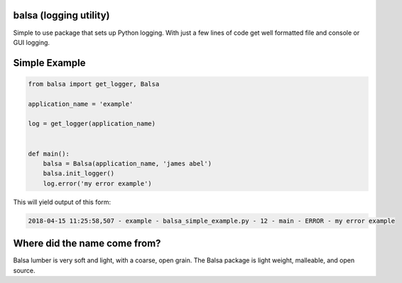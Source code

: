 .. this file is kept in the docs\source directory and COPIED to the project directories (root and/or package).
.. DO NOT edit the copy in the project root directory or the package directory..

balsa (logging utility)
=======================

Simple to use package that sets up Python logging.  With just a few lines of code get well formatted file and
console or GUI logging.


Simple Example
==============

.. code:: python

    from balsa import get_logger, Balsa

    application_name = 'example'

    log = get_logger(application_name)


    def main():
        balsa = Balsa(application_name, 'james abel')
        balsa.init_logger()
        log.error('my error example')


This will yield output of this form:

.. code-block:: console

    2018-04-15 11:25:58,507 - example - balsa_simple_example.py - 12 - main - ERROR - my error example


Where did the name come from?
=============================
Balsa lumber is very soft and light, with a coarse, open grain.
The Balsa package is light weight, malleable, and open source.
